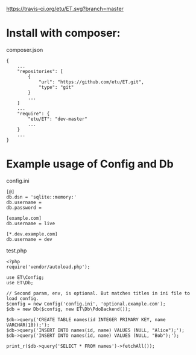 [[https://travis-ci.org/etu/ET][https://travis-ci.org/etu/ET.svg?branch=master]]

* Install with composer:
composer.json
: {
:     ...
:     "repositories": [
:         {
:             "url": "https://github.com/etu/ET.git",
:             "type": "git"
:         }
:         ...
:     ]
:     ...
:     "require": {
:         "etu/ET": "dev-master"
:         ...
:     }
:     ...
: }

* Example usage of Config and Db
config.ini
: [@]
: db.dsn = 'sqlite::memory:'
: db.username =
: db.password =
: 
: [example.com]
: db.username = live
: 
: [*.dev.example.com]
: db.username = dev

test.php
: <?php
: require('vendor/autoload.php');
: 
: use ET\Config;
: use ET\Db;
: 
: // Second param, env, is optional. But matches titles in ini file to load config.
: $config = new Config('config.ini', 'optional.example.com');
: $db = new Db($config, new ET\Db\PdoBackend());
: 
: $db->query('CREATE TABLE names(id INTEGER PRIMARY KEY, name VARCHAR(10));');
: $db->query('INSERT INTO names(id, name) VALUES (NULL, "Alice");');
: $db->query('INSERT INTO names(id, name) VALUES (NULL, "Bob");');
: 
: print_r($db->query('SELECT * FROM names')->fetchAll());
